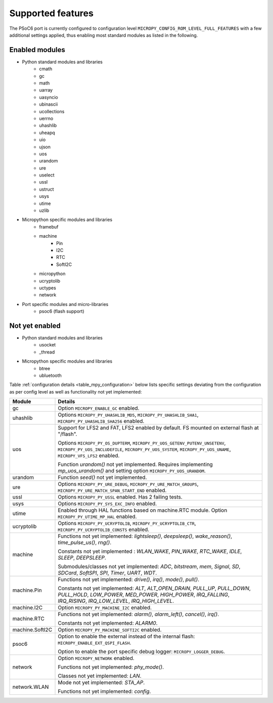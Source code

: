 .. _psoc6_feature_list:

Supported features
==================
The PSoC6 port is currently configured to configuration level ``MICROPY_CONFIG_ROM_LEVEL_FULL_FEATURES`` with a few additional settings applied, thus enabling most standard modules as listed in the following. 

Enabled modules
---------------
* Python standard modules and libraries
    * cmath
    * gc
    * math
    * uarray
    * uasyncio
    * ubinascii
    * ucollections
    * uerrno
    * uhashlib
    * uheapq
    * uio
    * ujson
    * uos
    * urandom
    * ure
    * uselect
    * ussl
    * ustruct
    * usys
    * utime
    * uzlib


* Micropython specific modules and libraries
    * framebuf
    * machine
        * Pin
        * I2C
        * RTC
        * SoftI2C
    * micropython
    * ucryptolib
    * uctypes
    * network


* Port specific modules and micro-libraries
    * psoc6 (flash support)


Not yet enabled
---------------
* Python standard modules and libraries
    * usocket
    * _thread

* Micropython specific modules and libraries
    * btree
    * ubluetooth


Table :ref:`configuration details <table_mpy_configuration>` below lists specific settings deviating from the configuration as per config level as well as functionality not yet implemented:

.. _table_mpy_configuration:

+-----------------+----------------------------------------------------------------------------------------------------------------------+
| Module          | Details                                                                                                              |
+=================+======================================================================================================================+
| gc              | Option ``MICROPY_ENABLE_GC`` enabled.                                                                                |
+-----------------+----------------------------------------------------------------------------------------------------------------------+
| uhashlib        | Options ``MICROPY_PY_UHASHLIB_MD5``, ``MICROPY_PY_UHASHLIB_SHA1``, ``MICROPY_PY_UHASHLIB_SHA256`` enabled.           |
+-----------------+----------------------------------------------------------------------------------------------------------------------+
| uos             | Support for LFS2 and FAT, LFS2 enabled by default. FS mounted on external flash at "/flash".                         |
|                 |                                                                                                                      |
|                 | Options ``MICROPY_PY_OS_DUPTERM``, ``MICROPY_PY_UOS_GETENV_PUTENV_UNSETENV``, ``MICROPY_PY_UOS_INCLUDEFILE``,        |
|                 | ``MICROPY_PY_UOS_SYSTEM``, ``MICROPY_PY_UOS_UNAME``, ``MICROPY_VFS_LFS2`` enabled.                                   |
|                 |                                                                                                                      |
|                 | Function *urandom()* not yet implemented. Requires implementing *mp_uos_urandom()* and setting option                |
|                 | ``MICROPY_PY_UOS_URANDOM``.                                                                                          |
+-----------------+----------------------------------------------------------------------------------------------------------------------+
| urandom         | Function *seed()* not yet implemented.                                                                               |
+-----------------+----------------------------------------------------------------------------------------------------------------------+
| ure             | Options ``MICROPY_PY_URE_DEBUG``, ``MICROPY_PY_URE_MATCH_GROUPS``, ``MICROPY_PY_URE_MATCH_SPAN_START_END`` enabled.  |
+-----------------+----------------------------------------------------------------------------------------------------------------------+
| ussl            | Options ``MICROPY_PY_USSL`` enabled. Has 2 failing tests.                                                            |
+-----------------+----------------------------------------------------------------------------------------------------------------------+
| usys            | Options ``MICROPY_PY_SYS_EXC_INFO`` enabled.                                                                         |
+-----------------+----------------------------------------------------------------------------------------------------------------------+
| utime           | Enabled through HAL functions based on machine.RTC module. Option ``MICROPY_PY_UTIME_MP_HAL`` enabled.               |
+-----------------+----------------------------------------------------------------------------------------------------------------------+
| ucryptolib      | Options ``MICROPY_PY_UCRYPTOLIB``, ``MICROPY_PY_UCRYPTOLIB_CTR``, ``MICROPY_PY_UCRYPTOLIB_CONSTS`` enabled.          |
+-----------------+----------------------------------------------------------------------------------------------------------------------+
| machine         | Functions not yet implemented: *lightsleep()*, *deepsleep()*, *wake_reason()*, *time_pulse_us()*, *rng()*.           | 
|                 |                                                                                                                      |
|                 | Constants not yet implemented : *WLAN_WAKE*, *PIN_WAKE*, *RTC_WAKE*, *IDLE*, *SLEEP*, *DEEPSLEEP*.                   |
|                 |                                                                                                                      |
|                 | Submodules/classes not yet implemented: *ADC*, *bitstream*, *mem*, *Signal*, *SD*, *SDCard*, *SoftSPI*, *SPI*,       |
|                 | *Timer*, *UART*, *WDT*.                                                                                              |
+-----------------+----------------------------------------------------------------------------------------------------------------------+
| machine.Pin     | Functions not yet implemented: *drive()*, *irq()*, *mode()*, *pull()*.                                               |
|                 |                                                                                                                      |
|                 | Constants not yet implemented: *ALT*, *ALT_OPEN_DRAIN*, *PULL_UP*, *PULL_DOWN*, *PULL_HOLD*, *LOW_POWER*,            |
|                 | *MED_POWER*, *HIGH_POWER*, *IRQ_FALLING*, *IRQ_RISING*, *IRQ_LOW_LEVEL*, *IRQ_HIGH_LEVEL*.                           |
+-----------------+----------------------------------------------------------------------------------------------------------------------+
| machine.I2C     | Option ``MICROPY_PY_MACHINE_I2C`` enabled.                                                                           |
+-----------------+----------------------------------------------------------------------------------------------------------------------+
| machine.RTC     | Functions not yet implemented: *alarm()*, *alarm_left()*, *cancel()*, *irq()*.                                       |
|                 |                                                                                                                      |
|                 | Constants not yet implemented: *ALARM0*.                                                                             |
+-----------------+----------------------------------------------------------------------------------------------------------------------+
| machine.SoftI2C | Option ``MICROPY_PY_MACHINE_SOFTI2C`` enabled.                                                                       |
+-----------------+----------------------------------------------------------------------------------------------------------------------+
| psoc6           | Option to enable the external instead of the internal flash: ``MICROPY_ENABLE_EXT_QSPI_FLASH``.                      |
|                 |                                                                                                                      |
|                 | Option to enable the port specific debug logger: ``MICROPY_LOGGER_DEBUG``.                                           |
+-----------------+----------------------------------------------------------------------------------------------------------------------+
| network         |  Option ``MICROPY_NETWORK`` enabled.                                                                                 |
|                 |                                                                                                                      |
|                 |  Functions not yet implemented: *phy_mode()*.                                                                        |
|                 |                                                                                                                      |                                                                             
|                 |  Classes not yet implemented: *LAN*.                                                                                 |                                  
+-----------------+----------------------------------------------------------------------------------------------------------------------+
| network.WLAN    |  Mode not yet implemented: *STA_AP*.                                                                                 |                                
|                 |                                                                                                                      |                                                                             
|                 |  Functions not yet implemented: *config*.                                                                            |               
|                 |                                                                                                                      |
+-----------------+----------------------------------------------------------------------------------------------------------------------+